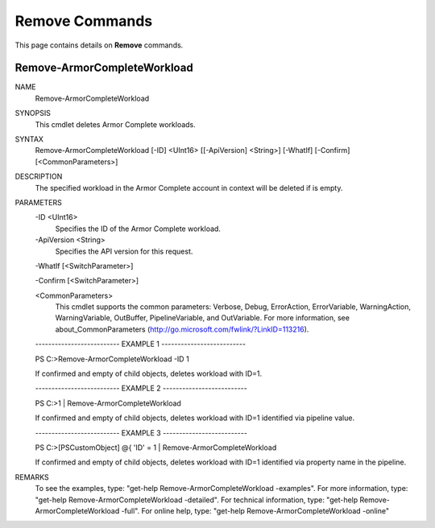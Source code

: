 ﻿Remove Commands
=========================
This page contains details on **Remove** commands.

Remove-ArmorCompleteWorkload
-------------------------

NAME
    Remove-ArmorCompleteWorkload
    
SYNOPSIS
    This cmdlet deletes Armor Complete workloads.
    
    
SYNTAX
    Remove-ArmorCompleteWorkload [-ID] <UInt16> [[-ApiVersion] <String>] [-WhatIf] [-Confirm] [<CommonParameters>]
    
    
DESCRIPTION
    The specified workload in the Armor Complete account in context will be deleted
    if is empty.
    

PARAMETERS
    -ID <UInt16>
        Specifies the ID of the Armor Complete workload.
        
    -ApiVersion <String>
        Specifies the API version for this request.
        
    -WhatIf [<SwitchParameter>]
        
    -Confirm [<SwitchParameter>]
        
    <CommonParameters>
        This cmdlet supports the common parameters: Verbose, Debug,
        ErrorAction, ErrorVariable, WarningAction, WarningVariable,
        OutBuffer, PipelineVariable, and OutVariable. For more information, see 
        about_CommonParameters (http://go.microsoft.com/fwlink/?LinkID=113216). 
    
    -------------------------- EXAMPLE 1 --------------------------
    
    PS C:\>Remove-ArmorCompleteWorkload -ID 1
    
    If confirmed and empty of child objects, deletes workload with ID=1.
    
    
    
    
    -------------------------- EXAMPLE 2 --------------------------
    
    PS C:\>1 | Remove-ArmorCompleteWorkload
    
    If confirmed and empty of child objects, deletes workload with ID=1 identified
    via pipeline value.
    
    
    
    
    -------------------------- EXAMPLE 3 --------------------------
    
    PS C:\>[PSCustomObject] @{ 'ID' = 1 | Remove-ArmorCompleteWorkload
    
    If confirmed and empty of child objects, deletes workload with ID=1 identified
    via property name in the pipeline.
    
    
    
    
REMARKS
    To see the examples, type: "get-help Remove-ArmorCompleteWorkload -examples".
    For more information, type: "get-help Remove-ArmorCompleteWorkload -detailed".
    For technical information, type: "get-help Remove-ArmorCompleteWorkload -full".
    For online help, type: "get-help Remove-ArmorCompleteWorkload -online"



